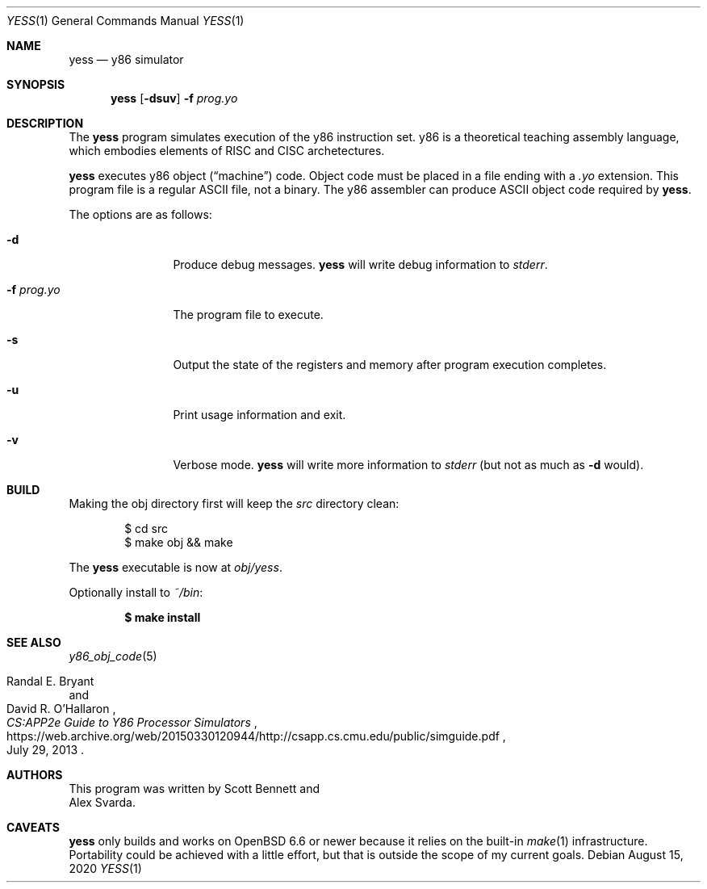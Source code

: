 .\"
.\" Copyright (c) 2020 Scott Bennett <scottb@fastmail.com>
.\"
.\" Permission to use, copy, modify, and distribute this software for any
.\" purpose with or without fee is hereby granted, provided that the above
.\" copyright notice and this permission notice appear in all copies.
.\"
.\" THE SOFTWARE IS PROVIDED "AS IS" AND THE AUTHOR DISCLAIMS ALL WARRANTIES
.\" WITH REGARD TO THIS SOFTWARE INCLUDING ALL IMPLIED WARRANTIES OF
.\" MERCHANTABILITY AND FITNESS. IN NO EVENT SHALL THE AUTHOR BE LIABLE FOR
.\" ANY SPECIAL, DIRECT, INDIRECT, OR CONSEQUENTIAL DAMAGES OR ANY DAMAGES
.\" WHATSOEVER RESULTING FROM LOSS OF USE, DATA OR PROFITS, WHETHER IN AN
.\" ACTION OF CONTRACT, NEGLIGENCE OR OTHER TORTIOUS ACTION, ARISING OUT OF
.\" OR IN CONNECTION WITH THE USE OR PERFORMANCE OF THIS SOFTWARE.
.\"
.Dd August 15, 2020
.Dt YESS 1
.Os
.Sh NAME
.Nm yess
.Nd y86 simulator
.Sh SYNOPSIS
.Nm yess
.Op Fl dsuv
.Fl f Ar prog.yo
.Sh DESCRIPTION
The
.Nm
program simulates execution of the y86 instruction set.
y86 is a theoretical teaching assembly language, which embodies elements
of RISC and CISC archetectures.
.Pp
.Nm
executes y86 object
.Pq Dq machine
code.
Object code must be placed in a file ending with a
.Em .yo
extension.
This program file is a regular ASCII file, not a binary.
The y86 assembler can produce ASCII object code required by
.Nm .
.Pp
The options are as follows:
.Bl -tag -width "program.yo"
.It Fl d
Produce debug messages.
.Nm
will write debug information to
.Em stderr .
.It Fl f Ar prog.yo
The program file to execute.
.It Fl s
Output the state of the registers and memory after program execution completes.
.It Fl u
Print usage information and exit.
.It Fl v
Verbose mode.
.Nm
will write more information to
.Em stderr
(but not as much as
.Fl d
would).
.El
.Sh BUILD
Making the obj directory first will keep the
.Pa src
directory clean:
.Bd -literal -offset indent
$ cd src
$ make obj && make
.Ed
.Pp
The
.Nm
executable is now at
.Pa obj/yess .
.Pp
Optionally install to
.Pa ~/bin :
.Pp
.Dl $ make install
.Sh SEE ALSO
.Xr y86_obj_code 5
.Rs
.%A Randal E. Bryant
.%A David R. O'Hallaron
.%T CS:APP2e Guide to Y86 Processor Simulators
.%U https://web.archive.org/web/20150330120944/http://csapp.cs.cmu.edu/public/simguide.pdf
.%D July 29, 2013
.Re
.Sh AUTHORS
This program was written by
.An Scott Bennett
and
.An Alex Svarda .
.Sh CAVEATS
.Nm
only builds and works on
.Ox 6.6
or newer because it relies on the built-in
.Xr make 1
infrastructure.
Portability could be achieved with a little effort, but that is outside the
scope of my current goals.
